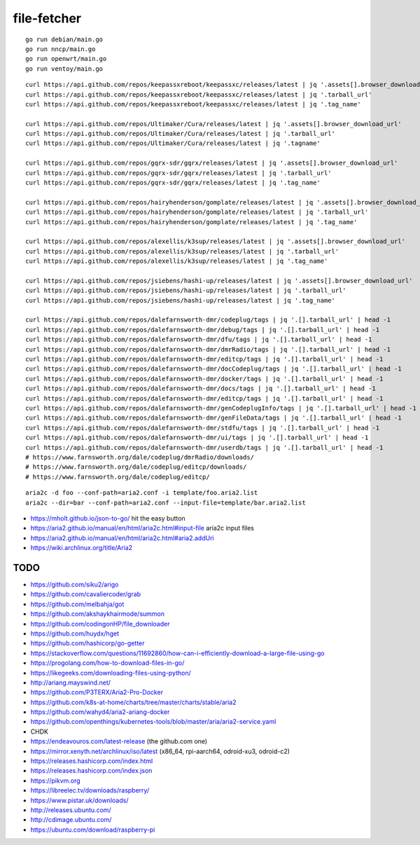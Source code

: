 file-fetcher
============


::

    go run debian/main.go
    go run nncp/main.go
    go run openwrt/main.go
    go run ventoy/main.go


::

    curl https://api.github.com/repos/keepassxreboot/keepassxc/releases/latest | jq '.assets[].browser_download_url'
    curl https://api.github.com/repos/keepassxreboot/keepassxc/releases/latest | jq '.tarball_url'
    curl https://api.github.com/repos/keepassxreboot/keepassxc/releases/latest | jq '.tag_name'

    curl https://api.github.com/repos/Ultimaker/Cura/releases/latest | jq '.assets[].browser_download_url'
    curl https://api.github.com/repos/Ultimaker/Cura/releases/latest | jq '.tarball_url'
    curl https://api.github.com/repos/Ultimaker/Cura/releases/latest | jq '.tagname'

    curl https://api.github.com/repos/gqrx-sdr/gqrx/releases/latest | jq '.assets[].browser_download_url'
    curl https://api.github.com/repos/gqrx-sdr/gqrx/releases/latest | jq '.tarball_url'
    curl https://api.github.com/repos/gqrx-sdr/gqrx/releases/latest | jq '.tag_name'

    curl https://api.github.com/repos/hairyhenderson/gomplate/releases/latest | jq '.assets[].browser_download_url'
    curl https://api.github.com/repos/hairyhenderson/gomplate/releases/latest | jq '.tarball_url'
    curl https://api.github.com/repos/hairyhenderson/gomplate/releases/latest | jq '.tag_name'

    curl https://api.github.com/repos/alexellis/k3sup/releases/latest | jq '.assets[].browser_download_url'
    curl https://api.github.com/repos/alexellis/k3sup/releases/latest | jq '.tarball_url'
    curl https://api.github.com/repos/alexellis/k3sup/releases/latest | jq '.tag_name'

    curl https://api.github.com/repos/jsiebens/hashi-up/releases/latest | jq '.assets[].browser_download_url'
    curl https://api.github.com/repos/jsiebens/hashi-up/releases/latest | jq '.tarball_url'
    curl https://api.github.com/repos/jsiebens/hashi-up/releases/latest | jq '.tag_name'

    curl https://api.github.com/repos/dalefarnsworth-dmr/codeplug/tags | jq '.[].tarball_url' | head -1
    curl https://api.github.com/repos/dalefarnsworth-dmr/debug/tags | jq '.[].tarball_url' | head -1
    curl https://api.github.com/repos/dalefarnsworth-dmr/dfu/tags | jq '.[].tarball_url' | head -1
    curl https://api.github.com/repos/dalefarnsworth-dmr/dmrRadio/tags | jq '.[].tarball_url' | head -1
    curl https://api.github.com/repos/dalefarnsworth-dmr/editcp/tags | jq '.[].tarball_url' | head -1
    curl https://api.github.com/repos/dalefarnsworth-dmr/docCodeplug/tags | jq '.[].tarball_url' | head -1
    curl https://api.github.com/repos/dalefarnsworth-dmr/docker/tags | jq '.[].tarball_url' | head -1
    curl https://api.github.com/repos/dalefarnsworth-dmr/docs/tags | jq '.[].tarball_url' | head -1
    curl https://api.github.com/repos/dalefarnsworth-dmr/editcp/tags | jq '.[].tarball_url' | head -1
    curl https://api.github.com/repos/dalefarnsworth-dmr/genCodeplugInfo/tags | jq '.[].tarball_url' | head -1
    curl https://api.github.com/repos/dalefarnsworth-dmr/genFileData/tags | jq '.[].tarball_url' | head -1
    curl https://api.github.com/repos/dalefarnsworth-dmr/stdfu/tags | jq '.[].tarball_url' | head -1
    curl https://api.github.com/repos/dalefarnsworth-dmr/ui/tags | jq '.[].tarball_url' | head -1
    curl https://api.github.com/repos/dalefarnsworth-dmr/userdb/tags | jq '.[].tarball_url' | head -1
    # https://www.farnsworth.org/dale/codeplug/dmrRadio/downloads/
    # https://www.farnsworth.org/dale/codeplug/editcp/downloads/
    # https://www.farnsworth.org/dale/codeplug/editcp/

::

    aria2c -d foo --conf-path=aria2.conf -i template/foo.aria2.list
    aria2c --dir=bar --conf-path=aria2.conf --input-file=template/bar.aria2.list

* https://mholt.github.io/json-to-go/  hit the easy button
* https://aria2.github.io/manual/en/html/aria2c.html#input-file  aria2c input files
* https://aria2.github.io/manual/en/html/aria2c.html#aria2.addUri
* https://wiki.archlinux.org/title/Aria2


TODO
----

* https://github.com/siku2/arigo
* https://github.com/cavaliercoder/grab
* https://github.com/melbahja/got
* https://github.com/akshaykhairmode/summon
* https://github.com/codingonHP/file_downloader
* https://github.com/huydx/hget
* https://github.com/hashicorp/go-getter
* https://stackoverflow.com/questions/11692860/how-can-i-efficiently-download-a-large-file-using-go
* https://progolang.com/how-to-download-files-in-go/
* https://likegeeks.com/downloading-files-using-python/
* http://ariang.mayswind.net/
* https://github.com/P3TERX/Aria2-Pro-Docker
* https://github.com/k8s-at-home/charts/tree/master/charts/stable/aria2
* https://github.com/wahyd4/aria2-ariang-docker
* https://github.com/openthings/kubernetes-tools/blob/master/aria/aria2-service.yaml

* CHDK
* https://endeavouros.com/latest-release  (the github.com one)
* https://mirror.xenyth.net/archlinux/iso/latest  (x86_64, rpi-aarch64, odroid-xu3, odroid-c2)
* https://releases.hashicorp.com/index.html
* https://releases.hashicorp.com/index.json
* https://pikvm.org
* https://libreelec.tv/downloads/raspberry/
* https://www.pistar.uk/downloads/
* http://releases.ubuntu.com/
* http://cdimage.ubuntu.com/
* https://ubuntu.com/download/raspberry-pi
